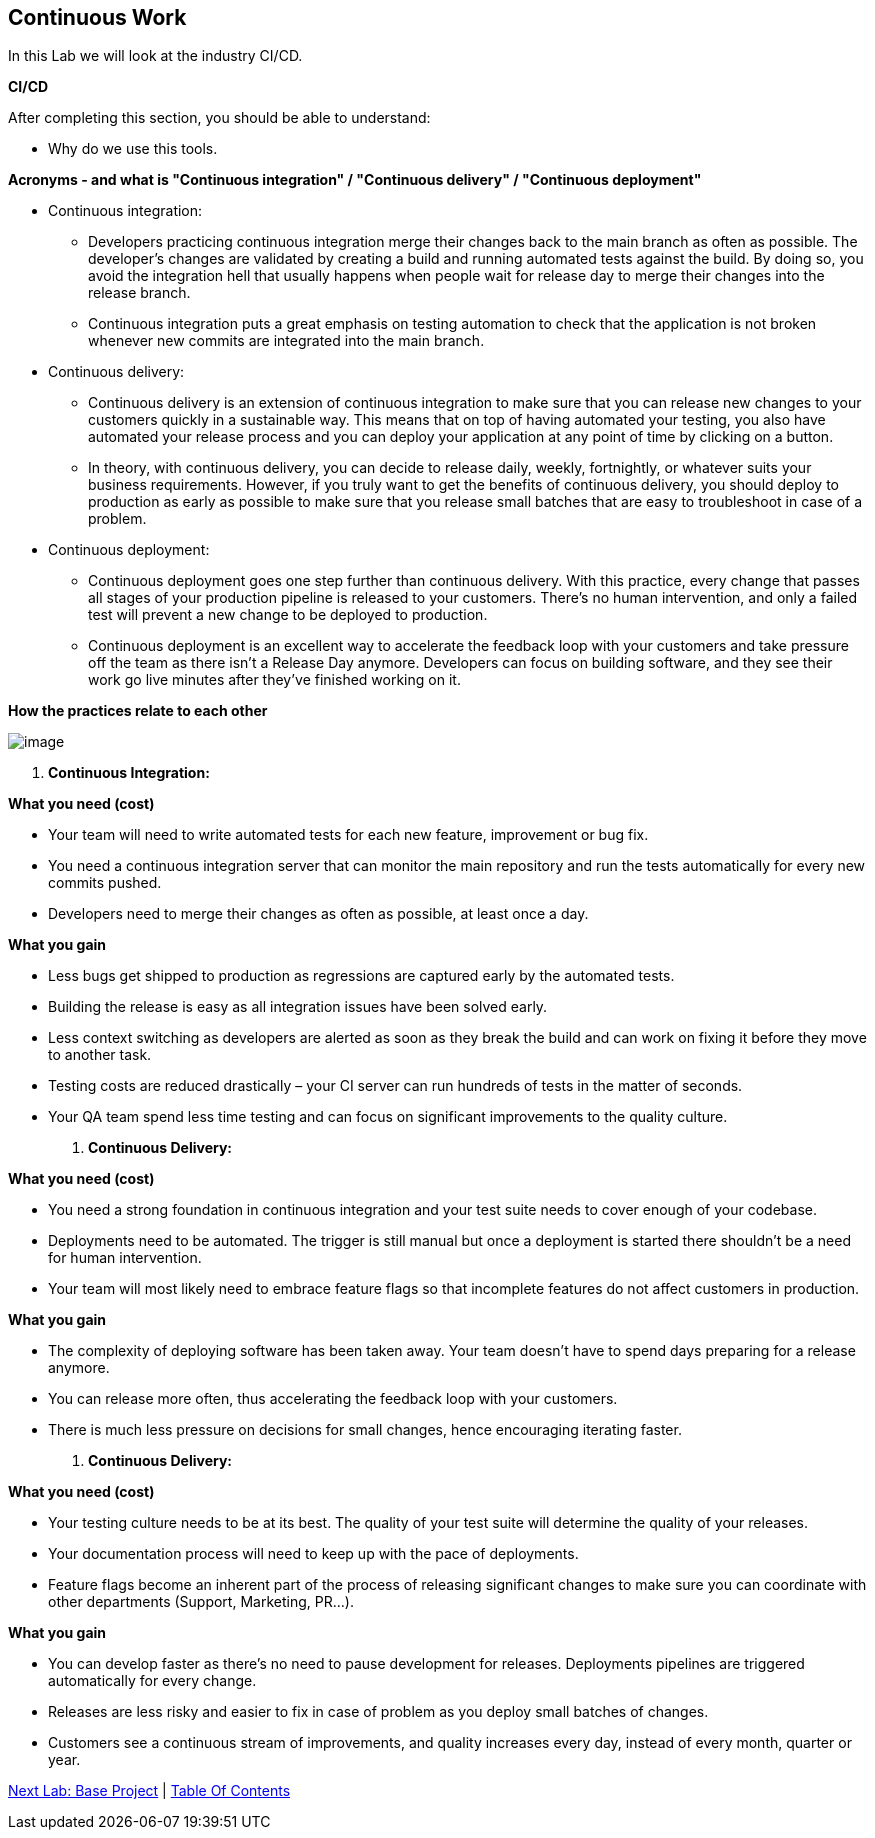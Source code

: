 [[continuous-work]]
== Continuous Work

In this Lab we will look at the industry CI/CD.

*CI/CD*

After completing this section, you should be able to understand:

* Why do we use this tools.

*Acronyms - and what is "Continuous integration" / "Continuous delivery" / "Continuous deployment"*

* Continuous integration:
    ** Developers practicing continuous integration merge their changes back to the main branch as often as possible. The developer's changes are validated by creating a build and running automated tests against the build. By doing so, you avoid the integration hell that usually happens when people wait for release day to merge their changes into the release branch.
    ** Continuous integration puts a great emphasis on testing automation to check that the application is not broken whenever new commits are integrated into the main branch.
* Continuous delivery:
    ** Continuous delivery is an extension of continuous integration to make sure that you can release new changes to your customers quickly in a sustainable way. This means that on top of having automated your testing, you also have automated your release process and you can deploy your application at any point of time by clicking on a button.
    ** In theory, with continuous delivery, you can decide to release daily, weekly, fortnightly, or whatever suits your business requirements. However, if you truly want to get the benefits of continuous delivery, you should deploy to production as early as possible to make sure that you release small batches that are easy to troubleshoot in case of a problem.
* Continuous deployment:
    ** Continuous deployment goes one step further than continuous delivery. With this practice, every change that passes all stages of your production pipeline is released to your customers. There's no human intervention, and only a failed test will prevent a new change to be deployed to production.
    ** Continuous deployment is an excellent way to accelerate the feedback loop with your customers and take pressure off the team as there isn't a Release Day anymore. Developers can focus on building software, and they see their work go live minutes after they've finished working on it.

*How the practices relate to each other*

image::images/ci-cd.png[image]

1.  *Continuous Integration:*

*What you need (cost)*

- Your team will need to write automated tests for each new feature, improvement or bug fix.
- You need a continuous integration server that can monitor the main repository and run the tests automatically for every new commits pushed.
- Developers need to merge their changes as often as possible, at least once a day.

*What you gain*

- Less bugs get shipped to production as regressions are captured early by the automated tests.
- Building the release is easy as all integration issues have been solved early.
- Less context switching as developers are alerted as soon as they break the build and can work on fixing it before they move to another task.
- Testing costs are reduced drastically – your CI server can run hundreds of tests in the matter of seconds.
- Your QA team spend less time testing and can focus on significant improvements to the quality culture.

2.  *Continuous Delivery:*

*What you need (cost)*

- You need a strong foundation in continuous integration and your test suite needs to cover enough of your codebase.
- Deployments need to be automated. The trigger is still manual but once a deployment is started there shouldn't be a need for human intervention.
- Your team will most likely need to embrace feature flags so that incomplete features do not affect customers in production.

*What you gain*

- The complexity of deploying software has been taken away. Your team doesn't have to spend days preparing for a release anymore.
- You can release more often, thus accelerating the feedback loop with your customers.
- There is much less pressure on decisions for small changes, hence encouraging iterating faster.

3.  *Continuous Delivery:*

*What you need (cost)*

- Your testing culture needs to be at its best. The quality of your test suite will determine the quality of your releases.
- Your documentation process will need to keep up with the pace of deployments.
- Feature flags become an inherent part of the process of releasing significant changes to make sure you can coordinate with other departments (Support, Marketing, PR...).

*What you gain*

- You can develop faster as there's no need to pause development for releases. Deployments pipelines are triggered automatically for every change.
- Releases are less risky and easier to fix in case of problem as you deploy small batches of changes.
- Customers see a continuous stream of improvements, and quality increases every day, instead of every month, quarter or year.


link:1-Base-Project-Presentation.adoc[Next Lab: Base Project] | link:0-Readme.adoc[Table Of Contents]